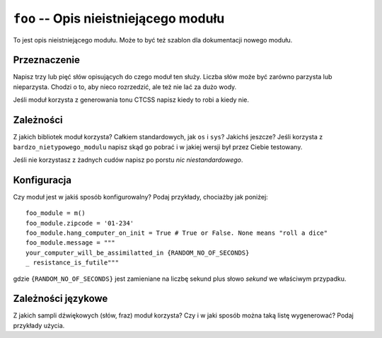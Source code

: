 ``foo`` -- Opis nieistniejącego modułu
======================================

To jest opis nieistniejącego modułu. Może to być też szablon dla dokumentacji
nowego modułu.

Przeznaczenie
-------------

Napisz trzy lub pięć słów opisujących do czego moduł ten służy. Liczba słów może
być zarówno parzysta lub nieparzysta. Chodzi o to, aby nieco rozrzedzić, ale też
nie lać za dużo wody.

Jeśli moduł korzysta z generowania tonu CTCSS napisz kiedy to robi a kiedy nie.

Zależności
----------

Z jakich bibliotek moduł korzysta? Całkiem standardowych, jak ``os`` i ``sys``?
Jakichś jeszcze? Jeśli korzysta z ``bardzo_nietypowego_modulu`` napisz skąd go
pobrać i w jakiej wersji był przez Ciebie testowany.

Jeśli nie korzystasz z żadnych cudów napisz po porstu *nic niestandardowego*.

Konfiguracja
------------

Czy moduł jest w jakiś sposób konfigurowalny? Podaj przykłady, chociażby jak
poniżej: ::

  foo_module = m()
  foo_module.zipcode = '01-234'
  foo_module.hang_computer_on_init = True # True or False. None means "roll a dice"
  foo_module.message = """
  your_computer_will_be_assimilatted_in {RANDOM_NO_OF_SECONDS}
  _ resistance_is_futile"""

gdzie ``{RANDOM_NO_OF_SECONDS}`` jest zamieniane na liczbę sekund plus słowo
*sekund* we właściwym przypadku.

Zależności językowe
--------------------

Z jakich sampli dźwiękowych (słów, fraz) moduł korzysta? Czy i w jaki sposób
można taką listę wygenerować? Podaj przykłady użycia.

